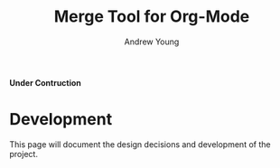 #+OPTIONS:    H:3 num:nil toc:2 \n:nil ::t |:t ^:{} -:t f:t *:t tex:t d:(HIDE) tags:not-in-toc
#+STARTUP:    align fold nodlcheck hidestars oddeven lognotestate hideblocks
#+SEQ_TODO:   TODO(t) INPROGRESS(i) WAITING(w@) | DONE(d) CANCELED(c@)
#+TAGS:       Write(w) Update(u) Fix(f) Check(c) noexport(n)
#+TITLE:      Merge Tool for Org-Mode
#+AUTHOR:     Andrew Young
#+EMAIL:      youngar17 at gmail dot com
#+LANGUAGE:   en
#+HTML_LINK_UP:  https://orgmode.org/worg/org-faq.html
#+HTML_LINK_HOME:  https://orgmode.org/worg/
#+EXCLUDE_TAGS: noexport

*Under Contruction*

* Development
This page will document the design decisions and development of the
project.
